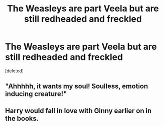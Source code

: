 #+TITLE: The Weasleys are part Veela but are still redheaded and freckled

* The Weasleys are part Veela but are still redheaded and freckled
:PROPERTIES:
:Score: 13
:DateUnix: 1562178341.0
:DateShort: 2019-Jul-03
:FlairText: Prompt
:END:
[deleted]


** "Ahhhhh, it wants my soul! Soulless, emotion inducing creature!"
:PROPERTIES:
:Score: 15
:DateUnix: 1562182616.0
:DateShort: 2019-Jul-04
:END:


** Harry would fall in love with Ginny earlier on in the books.
:PROPERTIES:
:Author: Hogwartsgrfindor
:Score: 1
:DateUnix: 1562209704.0
:DateShort: 2019-Jul-04
:END:
